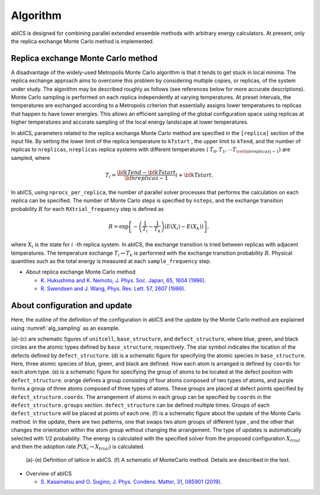 **********
Algorithm
**********
abICS is designed for combining parallel extended ensemble methods with
arbitrary energy calculators. At present, only the replica exchange
Monte Carlo method is implemented.

Replica exchange Monte Carlo method
------------------------------------
A disadvantage of the widely-used Metropolis Monte Carlo algorithm is
that it tends to get stuck in local minima.
The replica exchange approach aims to overcome this problem by
considering multiple copies, or replicas, of the system under study.
The algorithm may be described roughly as follows
(see references below for more accurate descriptions).
Monte Carlo sampling is performed on each replica independently at
varying temperatures. At preset intervals, the temperatures are
exchanged according to a Metropolis criterion that essentially
assigns lower temperatures to replicas that happen to have lower
energies. This allows an efficient sampling of the global configuration
space using replicas at higher temperatures and accurate sampling of
the local energy landscape at lower temperatures.

In abICS, parameters related to the replica exchange Monte Carlo method are specified in the ``[replica]`` section of the input file.
By setting the lower limit of the replica temperature to ``kTstart`` , the upper limit to ``kTend``, and the number of replicas to ``nreplicas``,
``nreplicas`` replica systems with different temperatures ( :math:`T_0, T_1, \cdots T_{\verb|nreplicas|-1}`) are sampled, where

.. math::
   
   T_i = \frac{\bf{kTend}-\bf{kTstart}}{\bf{nreplicas}-1} i + \bf{kTstart}.

In abICS, using ``nprocs_per_replica``, the number of parallel solver processes that performs the calculation on each replica can be specified.
The number of Monte Carlo steps is specified by ``nsteps``, and the exchange transition probability :math:`R` for each ``RXtrial_frequency`` step is defined as

.. math::

   R = \exp\left[-\left(\frac{1}{T_i}-\frac{1}{T_{k}}\right)\left(E(X_i)-E(X_{k})\right)\right],

where  :math:`X_i` is the state for :math:`i` -th replica system. In abICS, the exchange transition is tried between replicas with adjacent temperatures.
The temperature exchange :math:`T_i \leftrightarrow T_{k}` is performed with the exchange transition probability :math:`R`.
Physical quantities such as the total energy is measured at each ``sample_frequency`` step.

- About replica exchange Monte Carlo method

  - `K. Hukushima and K. Nemoto, J. Phys. Soc. Japan, 65, 1604 (1996) <https://journals.jps.jp/doi/abs/10.1143/JPSJ.65.1604>`_.
  - `R. Swendsen and J. Wang, Phys. Rev. Lett. 57, 2607 (1986) <https://journals.aps.org/prl/abstract/10.1103/PhysRevLett.57.2607>`_.


About configuration and update
------------------------------------

Here, the outline of the definition of the configuration in abICS and the update by the Monte Carlo method are explained using :numref:`alg_sampling` as an example.

(a)-(c) are schematic figures of ``unitcell``, ``base_structure``, and ``defect_structure``, where blue, green, and black circles are the atomic types defined by ``base_structure``, respectively. The star symbol indicates the location of the defects defined by ``defect_structure``.
(d) is a schematic figure for specifying the atomic species in ``base_structure``. Here, three atomic species of blue, green, and black are defined. How each atom is arranged is defined by ``coords`` for each atom type.
(e) is a schematic figure for specifying the group of atoms to be located at the defect position with ``defect_structure``. orange defines a group consisting of four atoms composed of two types of atoms, and purple forms a group of three atoms composed of three types of atoms. These groups are placed at defect points specified by ``defect_structure.coords``. The arrangement of atoms in each group can be specified by ``coords`` in the ``defect_structure.groups`` section.
``defect_structure`` can be defined multiple times. Groups of each ``defect_structure`` will be placed at points of each one.
(f) is a schematic figure about the update of the Monte Carlo method. In the update, there are two patterns, one that swaps two atom groups of different type
, and the other that changes the orientation within the atom group without changing the arrangement. The type of updates is automatically selected with 1/2 probability. The energy is calculated with the specified solver from the proposed configuration :math:`X_ {trial}` and then the adoption rate :math:`P (X_i \rightarrow X_ {trial})` is calculated.

.. figure:: ../../../image/alg_sampling.png
     :name: alg_sampling
     :scale: 15%
	    
     (a)-(e) Definition of lattice in abICS. (f) A schematic of MonteCarlo method. Details are described in the text.



- Overview of abICS

  - `S. Kasamatsu and O. Sugino, J. Phys. Condens. Matter, 31, 085901 (2019) <https://iopscience.iop.org/article/10.1088/1361-648X/aaf75c/meta>`_.




